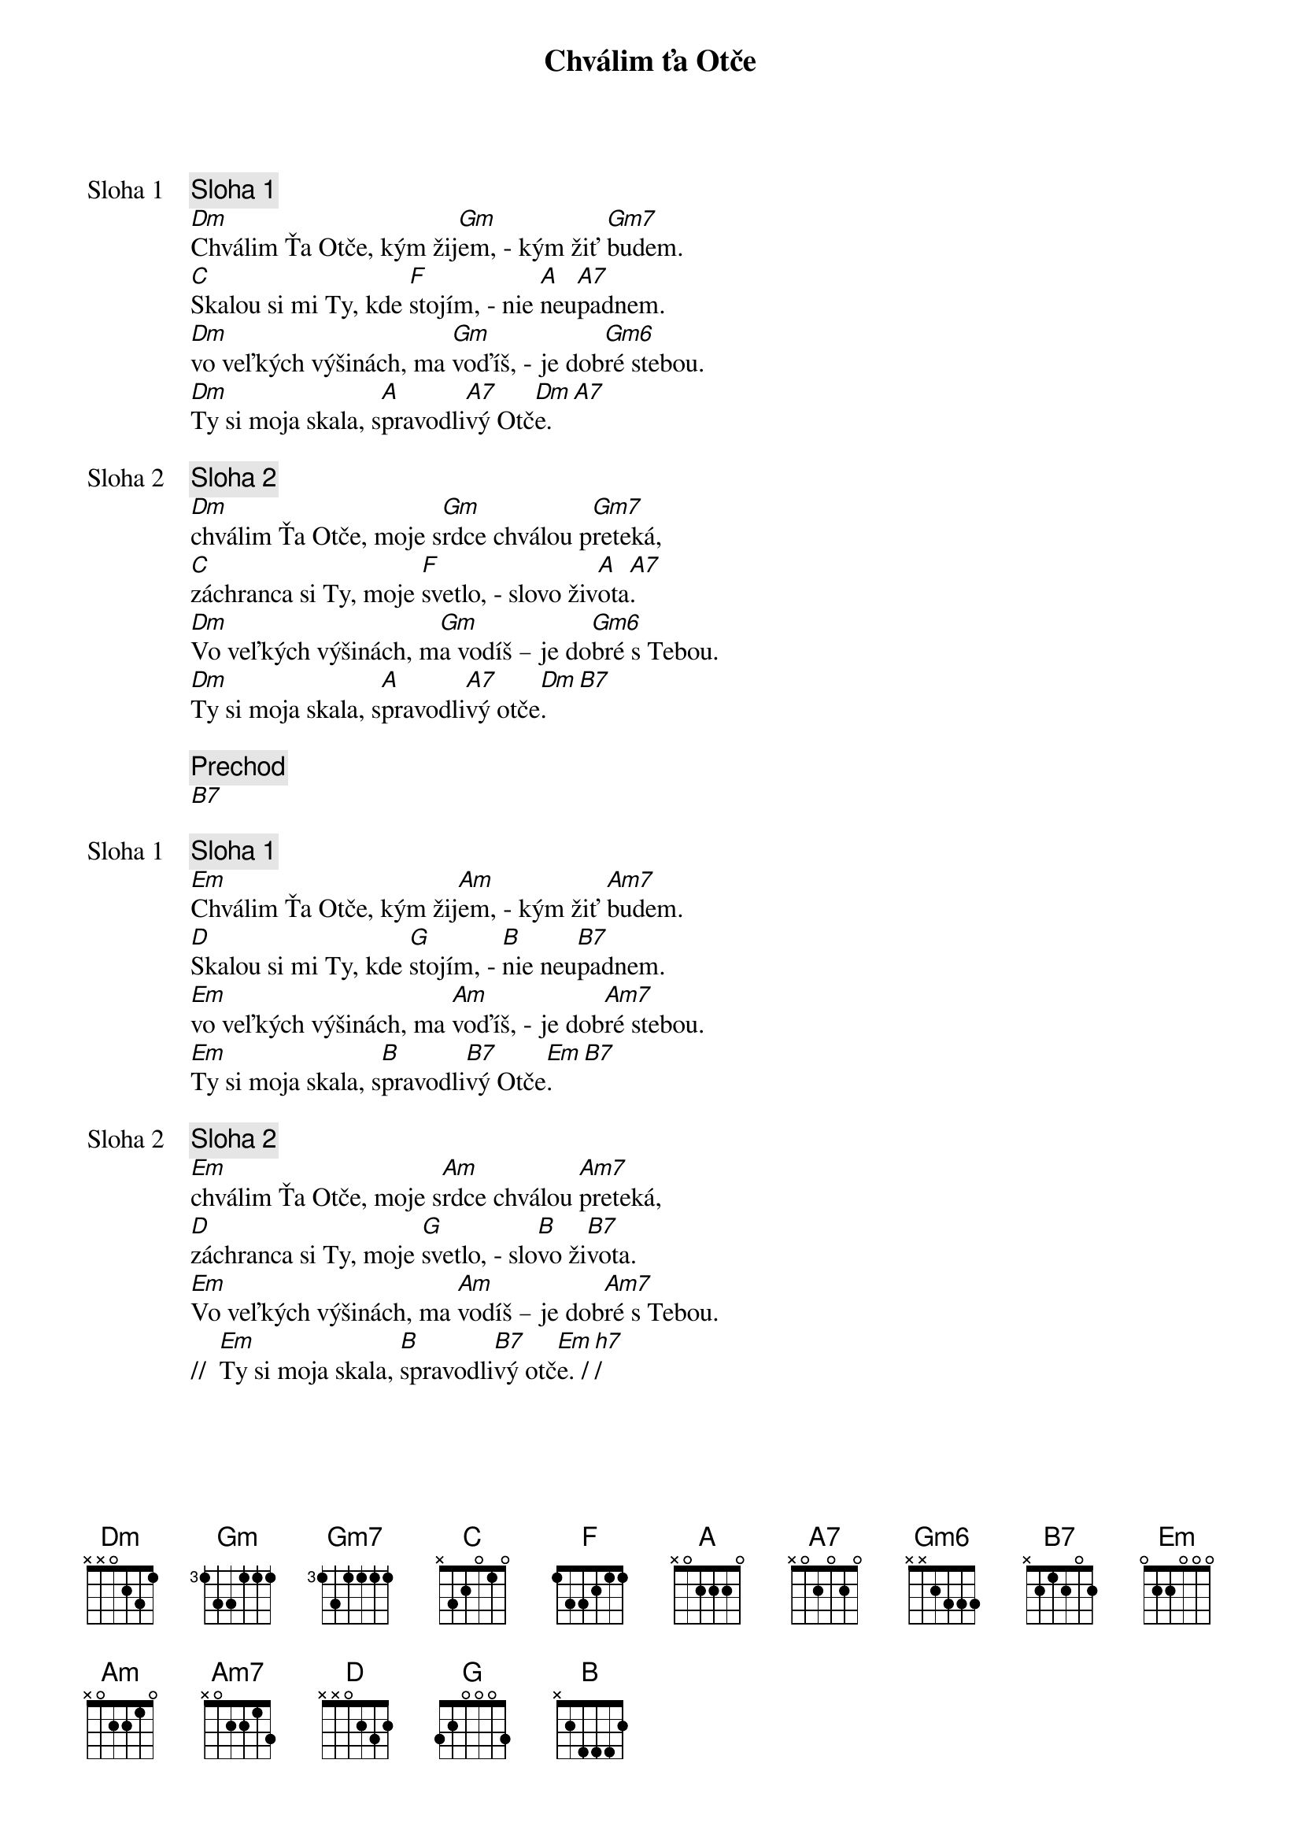 {title: Chválim ťa Otče}

{start_of_verse: Sloha 1}
{comment: Sloha 1}
[Dm]Chválim Ťa Otče, kým žij[Gm]em, - kým žiť [Gm7]budem.
[C]Skalou si mi Ty, kde [F]stojím, - nie [A]neu[A7]padnem.
[Dm]vo veľkých výšinách, ma [Gm]voďíš, - je dob[Gm6]ré stebou.
[Dm]Ty si moja skala, s[A]pravodli[A7]vý Otč[Dm]e.[A7]
{end_of_verse}

{start_of_verse: Sloha 2}
{comment: Sloha 2}
[Dm]chválim Ťa Otče, moje s[Gm]rdce chválou p[Gm7]reteká,
[C]záchranca si Ty, moje [F]svetlo, - slovo živ[A]ota[A7].
[Dm]Vo veľkých výšinách, m[Gm]a vodíš – je do[Gm6]bré s Tebou.
[Dm]Ty si moja skala, s[A]pravodli[A7]vý otče[Dm]. [B7]
{end_of_verse}

{comment: Prechod}
[B7]

{start_of_verse: Sloha 1}
{comment: Sloha 1}
[Em]Chválim Ťa Otče, kým žij[Am]em, - kým žiť [Am7]budem.
[D]Skalou si mi Ty, kde [G]stojím, - [B]nie neu[B7]padnem.
[Em]vo veľkých výšinách, ma [Am]voďíš, - je dob[Am7]ré stebou.
[Em]Ty si moja skala, s[B]pravodli[B7]vý Otče[Em].[B7]
{end_of_verse}

{start_of_verse: Sloha 2}
{comment: Sloha 2}
[Em]chválim Ťa Otče, moje s[Am]rdce chválou [Am7]preteká,
[D]záchranca si Ty, moje [G]svetlo, - slo[B]vo ži[B7]vota.
[Em]Vo veľkých výšinách, ma [Am]vodíš – je dob[Am7]ré s Tebou.
//  [Em]Ty si moja skala, [B]spravodli[B7]vý otč[Em]e. /[h7]/
{end_of_verse}
